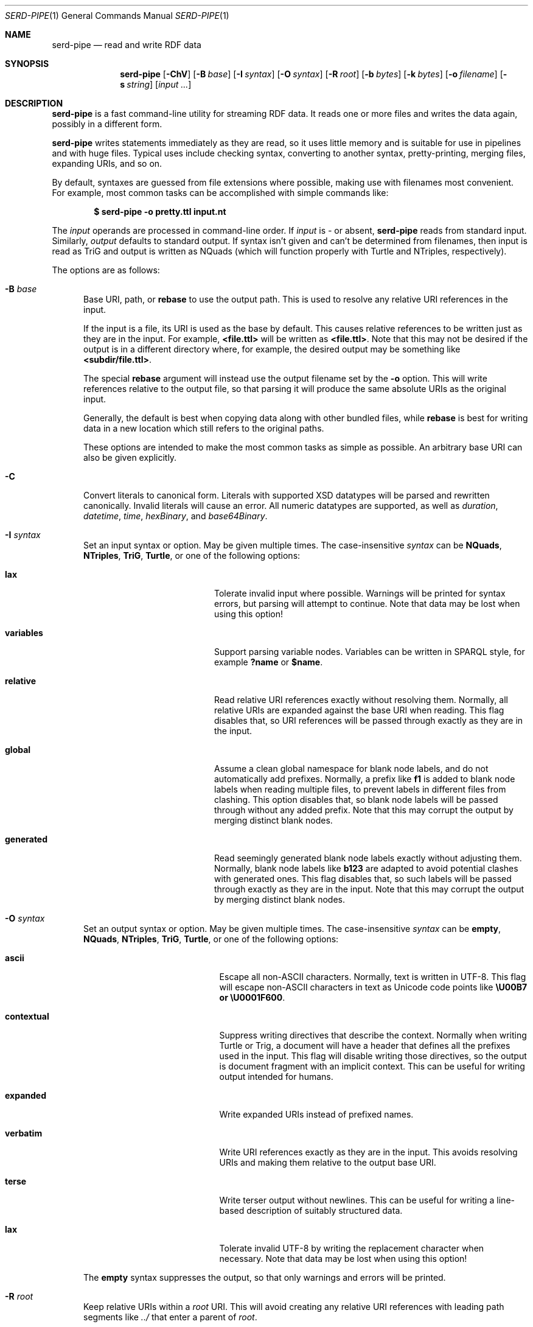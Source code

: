 .\" # Copyright 2021-2022 David Robillard <d@drobilla.net>
.\" # SPDX-License-Identifier: ISC
.Dd July 15, 2022
.Dt SERD-PIPE 1
.Os Serd
.Sh NAME
.Nm serd-pipe
.Nd read and write RDF data
.Sh SYNOPSIS
.Nm serd-pipe
.Op Fl ChV
.Op Fl B Ar base
.Op Fl I Ar syntax
.Op Fl O Ar syntax
.Op Fl R Ar root
.Op Fl b Ar bytes
.Op Fl k Ar bytes
.Op Fl o Ar filename
.Op Fl s Ar string
.Op Ar input ...
.Sh DESCRIPTION
.Nm
is a fast command-line utility for streaming RDF data.
It reads one or more files and writes the data again,
possibly in a different form.
.Pp
.Nm
writes statements immediately as they are read,
so it uses little memory and is suitable for use in pipelines and with huge files.
Typical uses include checking syntax,
converting to another syntax,
pretty-printing,
merging files,
expanding URIs,
and so on.
.Pp
By default,
syntaxes are guessed from file extensions where possible,
making use with filenames most convenient.
For example,
most common tasks can be accomplished with simple commands like:
.Pp
.Dl $ serd-pipe -o pretty.ttl input.nt
.Pp
The
.Ar input
operands are processed in command-line order.
If
.Ar input
is
.Ar -
or absent,
.Nm
reads from standard input.
Similarly,
.Ar output
defaults to standard output.
If syntax isn't given and can't be determined from filenames,
then input is read as TriG and output is written as NQuads
(which will function properly with Turtle and NTriples, respectively).
.Pp
The options are as follows:
.Pp
.Bl -tag -compact -width 3n
.It Fl B Ar base
Base URI, path, or
.Cm rebase
to use the output path.
This is used to resolve any relative URI references in the input.
.Pp
If the input is a file,
its URI is used as the base by default.
This causes relative references to be written just as they are in the input.
For example,
.Li <file.ttl>
will be written as
.Li <file.ttl> .
Note that this may not be desired if the output is in a different directory where,
for example,
the desired output may be something like
.Li <subdir/file.ttl> .
.Pp
The special
.Cm rebase
argument will instead use the output filename set by the
.Fl o
option.
This will write references relative to the output file,
so that parsing it will produce the same absolute URIs as the original input.
.Pp
Generally, the default is best when copying data along with other bundled files,
while
.Cm rebase
is best for writing data in a new location which still refers to the original paths.
.Pp
These options are intended to make the most common tasks as simple as possible.
An arbitrary base URI can also be given explicitly.
.Pp
.It Fl C
Convert literals to canonical form.
Literals with supported XSD datatypes will be parsed and rewritten canonically.
Invalid literals will cause an error.
All numeric datatypes are supported, as well as
.Vt duration ,
.Vt datetime ,
.Vt time ,
.Vt hexBinary ,
and
.Vt base64Binary .
.Pp
.It Fl I Ar syntax
Set an input syntax or option.
May be given multiple times.
The case-insensitive
.Ar syntax
can be
.Cm NQuads ,
.Cm NTriples ,
.Cm TriG ,
.Cm Turtle ,
or one of the following options:
.Pp
.Bl -tag -width "QvariablesQ" -compact -offset indent
.It Cm lax
Tolerate invalid input where possible.
Warnings will be printed for syntax errors,
but parsing will attempt to continue.
Note that data may be lost when using this option!
.Pp
.It Cm variables
Support parsing variable nodes.
Variables can be written in SPARQL style, for example
.Li ?name
or
.Li $name .
.Pp
.It Cm relative
Read relative URI references exactly without resolving them.
Normally, all relative URIs are expanded against the base URI when reading.
This flag disables that,
so URI references will be passed through exactly as they are in the input.
.Pp
.It Cm global
Assume a clean global namespace for blank node labels,
and do not automatically add prefixes.
Normally,
a prefix like
.Li f1
is added to blank node labels when reading multiple files,
to prevent labels in different files from clashing.
This option disables that,
so blank node labels will be passed through without any added prefix.
Note that this may corrupt the output by merging distinct blank nodes.
.Pp
.It Cm generated
Read seemingly generated blank node labels exactly without adjusting them.
Normally, blank node labels like
.Li b123
are adapted to avoid potential clashes with generated ones.
This flag disables that,
so such labels will be passed through exactly as they are in the input.
Note that this may corrupt the output by merging distinct blank nodes.
.El
.Pp
.It Fl O Ar syntax
Set an output syntax or option.
May be given multiple times.
The case-insensitive
.Ar syntax
can be
.Cm empty ,
.Cm NQuads ,
.Cm NTriples ,
.Cm TriG ,
.Cm Turtle ,
or one of the following options:
.Pp
.Bl -tag -width "QcontextualQ" -compact -offset indent
.It Cm ascii
Escape all non-ASCII characters.
Normally, text is written in UTF-8.
This flag will escape non-ASCII characters in text as Unicode code points like
.Li \eU00B7 or
.Li \eU0001F600 .
.Pp
.It Cm contextual
Suppress writing directives that describe the context.
Normally when writing Turtle or Trig,
a document will have a header that defines all the prefixes used in the input.
This flag will disable writing those directives,
so the output is document fragment with an implicit context.
This can be useful for writing output intended for humans.
.Pp
.It Cm expanded
Write expanded URIs instead of prefixed names.
.Pp
.It Cm verbatim
Write URI references exactly as they are in the input.
This avoids resolving URIs and making them relative to the output base URI.
.Pp
.It Cm terse
Write terser output without newlines.
This can be useful for writing a line-based description of suitably structured data.
.Pp
.It Cm lax
Tolerate invalid UTF-8 by writing the replacement character when necessary.
Note that data may be lost when using this option!
.El
.Pp
The
.Cm empty
syntax suppresses the output,
so that only warnings and errors will be printed.
.Pp
.It Fl R Ar root
Keep relative URIs within a
.Ar root
URI.
This will avoid creating any relative URI references with leading path segments like
.Pa ../
that enter a parent of
.Ar root .
.Pp
For example,
if
.Pa /home/you/file.ttl
is written to the file
.Pa /home/me/output.ttl
using
.Fl B Cm rebase ,
then it will be written as
.Li <../you/file.ttl> .
Setting
.Fl R Pa /home/me/
would prevent references from
.Dq escaping
like this,
so the above would instead be written as
.Li <file:///home/you/file.ttl> .
.Pp
This is useful for making relocatable
.Dq bundles
of resources,
since it can keep all relative references within the bundle,
while still allowing up-references to be used.
.Pp
.It Fl V
Display version information and exit.
.Pp
.It Fl b Ar bytes
I/O block size.
This is the number of bytes in a file that will be read or written at once.
The default is 4096, which should perform well in most cases.
Note that this only applies to files, standard input and output are always processed one byte at a time.
.Pp
.It Fl h
Print the command line options.
.Pp
.It Fl k Ar bytes
Parser stack size.
For performance and security reasons, parsing is performed with a fixed-size stack.
This option sets a hard limit on the total amount of space used for parsing.
The default is 1 megabyte, which should be more than enough for most data.
This option can be used to reduce memory consumption,
or to enable parsing documents with extremely deep nesting or extremely large literal values.
.Pp
.It Fl o Ar filename
Write output to the given
.Ar filename
instead of stdout.
.Pp
.It Fl s Ar string
Parse
.Ar string
as input.
.El
.Sh ENVIRONMENT
Error messages and warnings are printed in color by default if the output is a terminal.
This can be controlled by common environment variables:
.Pp
.Bl -tag -compact -width 14n
.It Ev NO_COLOR
If present (regardless of value), color is disabled.
.It Ev CLICOLOR
If set to 0, color is disabled.
.It Ev CLICOLOR_FORCE
If set to anything other than 0, color is forced on.
.El
.Pp
See
.Lk http://no-color.org/
and
.Lk https://bixense.com/clicolors/
for details.
.Sh EXIT STATUS
.Nm
exits with a status of 0, or non-zero if an error occured.
.Sh EXAMPLES
To print an NTriples file as Turtle:
.Pp
.Dl $ serd-pipe -O turtle input.nt
.Pp
To print only errors and discard the output:
.Pp
.Dl $ serd-pipe -O empty input.ttl
.Pp
To pretty-print a file:
.Pp
.Dl $ serd-pipe -o pretty.ttl input.ttl
.Pp
To expand all prefixed names into full URIs:
.Pp
.Dl $ serd-pipe -O expanded -o expanded.ttl input.ttl
.Pp
To merge two files:
.Pp
.Dl $ serd-pipe -o merged.ttl header.ttl body.ttl
.Sh SEE ALSO
.Bl -item -compact
.It
.Xr serd-filter 1
.It
.Xr serd-sort 1
.It
.Lk http://drobilla.net/software/serd/
.El
.Sh STANDARDS
.Bl -item -compact
.It
.Rs
.%A W3C
.%T RDF 1.1 NQuads
.%D February 2014
.Re
.Lk https://www.w3.org/TR/n-quads/
.It
.Rs
.%A W3C
.%D February 2014
.%T RDF 1.1 NTriples
.Re
.Lk https://www.w3.org/TR/n-triples/
.It
.Rs
.%A W3C
.%T RDF 1.1 TriG
.%D February 2014
.Re
.Lk https://www.w3.org/TR/trig/
.It
.Rs
.%A W3C
.%D February 2014
.%T RDF 1.1 Turtle
.Re
.Lk https://www.w3.org/TR/turtle/
.El
.Sh AUTHORS
.Nm
is a part of serd, by
.An David Robillard
.Mt d@drobilla.net .
